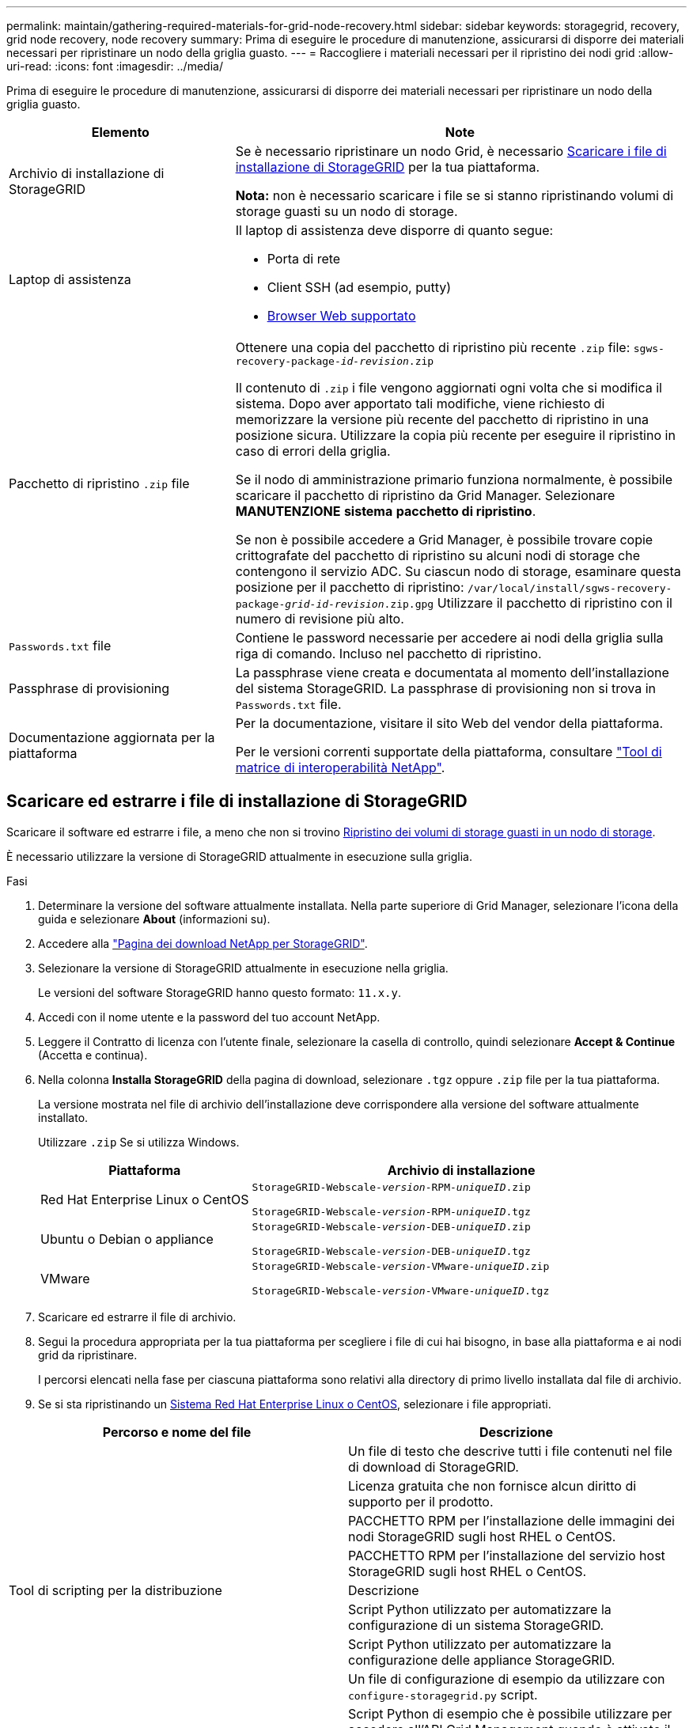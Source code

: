 ---
permalink: maintain/gathering-required-materials-for-grid-node-recovery.html 
sidebar: sidebar 
keywords: storagegrid, recovery, grid node recovery, node recovery 
summary: Prima di eseguire le procedure di manutenzione, assicurarsi di disporre dei materiali necessari per ripristinare un nodo della griglia guasto. 
---
= Raccogliere i materiali necessari per il ripristino dei nodi grid
:allow-uri-read: 
:icons: font
:imagesdir: ../media/


[role="lead"]
Prima di eseguire le procedure di manutenzione, assicurarsi di disporre dei materiali necessari per ripristinare un nodo della griglia guasto.

[cols="1a,2a"]
|===
| Elemento | Note 


 a| 
Archivio di installazione di StorageGRID
 a| 
Se è necessario ripristinare un nodo Grid, è necessario <<download-and-extract-install-files-recover,Scaricare i file di installazione di StorageGRID>> per la tua piattaforma.

*Nota:* non è necessario scaricare i file se si stanno ripristinando volumi di storage guasti su un nodo di storage.



 a| 
Laptop di assistenza
 a| 
Il laptop di assistenza deve disporre di quanto segue:

* Porta di rete
* Client SSH (ad esempio, putty)
* xref:../admin/web-browser-requirements.adoc[Browser Web supportato]




 a| 
Pacchetto di ripristino `.zip` file
 a| 
Ottenere una copia del pacchetto di ripristino più recente `.zip` file:
`sgws-recovery-package-_id-revision_.zip`

Il contenuto di `.zip` i file vengono aggiornati ogni volta che si modifica il sistema. Dopo aver apportato tali modifiche, viene richiesto di memorizzare la versione più recente del pacchetto di ripristino in una posizione sicura. Utilizzare la copia più recente per eseguire il ripristino in caso di errori della griglia.

Se il nodo di amministrazione primario funziona normalmente, è possibile scaricare il pacchetto di ripristino da Grid Manager. Selezionare *MANUTENZIONE* *sistema* *pacchetto di ripristino*.

Se non è possibile accedere a Grid Manager, è possibile trovare copie crittografate del pacchetto di ripristino su alcuni nodi di storage che contengono il servizio ADC. Su ciascun nodo di storage, esaminare questa posizione per il pacchetto di ripristino: `/var/local/install/sgws-recovery-package-_grid-id_-_revision_.zip.gpg` Utilizzare il pacchetto di ripristino con il numero di revisione più alto.



 a| 
`Passwords.txt` file
 a| 
Contiene le password necessarie per accedere ai nodi della griglia sulla riga di comando. Incluso nel pacchetto di ripristino.



 a| 
Passphrase di provisioning
 a| 
La passphrase viene creata e documentata al momento dell'installazione del sistema StorageGRID. La passphrase di provisioning non si trova in `Passwords.txt` file.



 a| 
Documentazione aggiornata per la piattaforma
 a| 
Per la documentazione, visitare il sito Web del vendor della piattaforma.

Per le versioni correnti supportate della piattaforma, consultare https://mysupport.netapp.com/matrix["Tool di matrice di interoperabilità NetApp"^].

|===


== Scaricare ed estrarre i file di installazione di StorageGRID

Scaricare il software ed estrarre i file, a meno che non si trovino xref:recovering-from-storage-node-failures.adoc[Ripristino dei volumi di storage guasti in un nodo di storage].

È necessario utilizzare la versione di StorageGRID attualmente in esecuzione sulla griglia.

.Fasi
. Determinare la versione del software attualmente installata. Nella parte superiore di Grid Manager, selezionare l'icona della guida e selezionare *About* (informazioni su).
. Accedere alla https://mysupport.netapp.com/site/products/all/details/storagegrid/downloads-tab["Pagina dei download NetApp per StorageGRID"].
. Selezionare la versione di StorageGRID attualmente in esecuzione nella griglia.
+
Le versioni del software StorageGRID hanno questo formato: `11.x.y`.

. Accedi con il nome utente e la password del tuo account NetApp.
. Leggere il Contratto di licenza con l'utente finale, selezionare la casella di controllo, quindi selezionare *Accept & Continue* (Accetta e continua).
. Nella colonna *Installa StorageGRID* della pagina di download, selezionare `.tgz` oppure `.zip` file per la tua piattaforma.
+
La versione mostrata nel file di archivio dell'installazione deve corrispondere alla versione del software attualmente installato.

+
Utilizzare `.zip` Se si utilizza Windows.

+
[cols="1a,2a"]
|===
| Piattaforma | Archivio di installazione 


 a| 
Red Hat Enterprise Linux o CentOS
| `StorageGRID-Webscale-_version_-RPM-_uniqueID_.zip`

`StorageGRID-Webscale-_version_-RPM-_uniqueID_.tgz` 


 a| 
Ubuntu o Debian o appliance
| `StorageGRID-Webscale-_version_-DEB-_uniqueID_.zip`

`StorageGRID-Webscale-_version_-DEB-_uniqueID_.tgz` 


 a| 
VMware
| `StorageGRID-Webscale-_version_-VMware-_uniqueID_.zip`

`StorageGRID-Webscale-_version_-VMware-_uniqueID_.tgz` 
|===
. Scaricare ed estrarre il file di archivio.
. Segui la procedura appropriata per la tua piattaforma per scegliere i file di cui hai bisogno, in base alla piattaforma e ai nodi grid da ripristinare.
+
I percorsi elencati nella fase per ciascuna piattaforma sono relativi alla directory di primo livello installata dal file di archivio.

. Se si sta ripristinando un xref:../rhel/index.adoc[Sistema Red Hat Enterprise Linux o CentOS], selezionare i file appropriati.


[cols="1a,1a"]
|===
| Percorso e nome del file | Descrizione 


| ./rpms/README  a| 
Un file di testo che descrive tutti i file contenuti nel file di download di StorageGRID.



| ./rpms/NLF000000.txt  a| 
Licenza gratuita che non fornisce alcun diritto di supporto per il prodotto.



| ./rpms/StorageGRID-Webscale-Images-_version_-SHA.rpm  a| 
PACCHETTO RPM per l'installazione delle immagini dei nodi StorageGRID sugli host RHEL o CentOS.



| ./rpms/StorageGRID-Webscale-Service-_version_-SHA.rpm  a| 
PACCHETTO RPM per l'installazione del servizio host StorageGRID sugli host RHEL o CentOS.



| Tool di scripting per la distribuzione | Descrizione 


| ./rpms/configure-storagegrid.py  a| 
Script Python utilizzato per automatizzare la configurazione di un sistema StorageGRID.



| ./rpms/configure-sga.py  a| 
Script Python utilizzato per automatizzare la configurazione delle appliance StorageGRID.



| ./rpms/configure-storagegrid.sample.json  a| 
Un file di configurazione di esempio da utilizzare con `configure-storagegrid.py` script.



| ./rpms/storagegrid-ssoauth.py  a| 
Script Python di esempio che è possibile utilizzare per accedere all'API Grid Management quando è attivato il single sign-on.



| ./rpms/configure-storagegrid.blank.json  a| 
Un file di configurazione vuoto da utilizzare con `configure-storagegrid.py` script.



| ./rpms/extra/ansible  a| 
Esempio di manuale e ruolo Ansible per la configurazione degli host RHEL o CentOS per l'implementazione di container StorageGRID. È possibile personalizzare il ruolo o il manuale in base alle esigenze.



| ./rpms/extra/schemi-api  a| 
Schemi API per StorageGRID.

*Nota*: Prima di eseguire un aggiornamento, è possibile utilizzare questi schemi per confermare che qualsiasi codice scritto per utilizzare le API di gestione StorageGRID sarà compatibile con la nuova release di StorageGRID se non si dispone di un ambiente StorageGRID non in produzione per il test di compatibilità degli aggiornamenti.

|===
. Se si sta ripristinando un xref:../ubuntu/index.adoc[Ubuntu o sistema Debian], selezionare i file appropriati.


[cols="1a,1a"]
|===
| Percorso e nome del file | Descrizione 


| ./debs/README  a| 
Un file di testo che descrive tutti i file contenuti nel file di download di StorageGRID.



| ./debs/NLF000000.txt  a| 
Un file di licenza NetApp non in produzione che è possibile utilizzare per le implementazioni di test e proof of concept.



| ./debs/storagegrid-webscale-images-version-SHA.deb  a| 
PACCHETTO DEB per l'installazione delle immagini dei nodi StorageGRID su host Ubuntu o Debian.



| ./debs/storagegrid-webscale-images-version-SHA.deb.md5  a| 
Checksum MD5 per il file `/debs/storagegrid-webscale-images-version-SHA.deb`.



| ./debs/storagegrid-webscale-service-version-SHA.deb  a| 
PACCHETTO DEB per l'installazione del servizio host StorageGRID su host Ubuntu o Debian.



| Tool di scripting per la distribuzione | Descrizione 


| ./debs/configure-storagegrid.py  a| 
Script Python utilizzato per automatizzare la configurazione di un sistema StorageGRID.



| ./debs/configure-sga.py  a| 
Script Python utilizzato per automatizzare la configurazione delle appliance StorageGRID.



| ./debs/storagegrid-ssoauth.py  a| 
Script Python di esempio che è possibile utilizzare per accedere all'API Grid Management quando è attivato il single sign-on.



| ./debs/configure-storagegrid.sample.json  a| 
Un file di configurazione di esempio da utilizzare con `configure-storagegrid.py` script.



| ./debs/configure-storagegrid.blank.json  a| 
Un file di configurazione vuoto da utilizzare con `configure-storagegrid.py` script.



| ./debs/extra/ansible  a| 
Esempio di manuale e ruolo Ansible per la configurazione di host Ubuntu o Debian per la distribuzione di container StorageGRID. È possibile personalizzare il ruolo o il manuale in base alle esigenze.



| ./debs/extra/schemi api  a| 
Schemi API per StorageGRID.

*Nota*: Prima di eseguire un aggiornamento, è possibile utilizzare questi schemi per confermare che qualsiasi codice scritto per utilizzare le API di gestione StorageGRID sarà compatibile con la nuova release di StorageGRID se non si dispone di un ambiente StorageGRID non in produzione per il test di compatibilità degli aggiornamenti.

|===
. Se si sta ripristinando un xref:../vmware/index.adoc[Sistema VMware], selezionare i file appropriati.


[cols="1a,1a"]
|===
| Percorso e nome del file | Descrizione 


| ./vsphere/README  a| 
Un file di testo che descrive tutti i file contenuti nel file di download di StorageGRID.



| ./vsphere/NLF000000.txt  a| 
Licenza gratuita che non fornisce alcun diritto di supporto per il prodotto.



| ./vsphere/NetApp-SG-version-SHA.vmdk  a| 
Il file del disco della macchina virtuale utilizzato come modello per la creazione di macchine virtuali con nodo grid.



| ./vsphere/vsphere-primary-admin.ovf ./vsphere/vsphere-primary-admin.mf  a| 
Il file di modello Open Virtualization Format (`.ovf`) e il file manifest (`.mf`) Per l'implementazione del nodo di amministrazione primario.



| ./vsphere/vsphere-non-primary-admin.ovf ./vsphere/vsphere-non-primary-admin.mf  a| 
Il file di modello (`.ovf`) e il file manifest (`.mf`) Per l'implementazione di nodi amministrativi non primari.



| ./vsphere/vsphere-archive.ovf ./vsphere/vsphere-archive.mf  a| 
Il file di modello (`.ovf`) e il file manifest (`.mf`) Per l'implementazione dei nodi di archiviazione.



| ./vsphere/vsphere-gateway.ovf ./vsphere/vsphere-gateway.mf  a| 
Il file di modello (`.ovf`) e il file manifest (`.mf`) Per l'implementazione dei nodi gateway.



| ./vsphere/vsphere-storage.ovf ./vsphere/vsphere-storage.mf  a| 
Il file di modello (`.ovf`) e il file manifest (`.mf`) Per l'implementazione di nodi di storage basati su macchine virtuali.



| Tool di scripting per la distribuzione | Descrizione 


| ./vsphere/deploy-vsphere-ovftool.sh  a| 
Uno script della shell Bash utilizzato per automatizzare l'implementazione dei nodi virtual grid.



| ./vsphere/deploy-vsphere-ovftool-sample.ini  a| 
Un file di configurazione di esempio da utilizzare con `deploy-vsphere-ovftool.sh` script.



| ./vsphere/configure-storagegrid.py  a| 
Script Python utilizzato per automatizzare la configurazione di un sistema StorageGRID.



| ./vsphere/configure-sga.py  a| 
Script Python utilizzato per automatizzare la configurazione delle appliance StorageGRID.



| ./vsphere/storagegrid-ssoauth.py  a| 
Script Python di esempio che è possibile utilizzare per accedere all'API Grid Management quando è attivato il single sign-on.



| ./vsphere/configure-storagegrid.sample.json  a| 
Un file di configurazione di esempio da utilizzare con `configure-storagegrid.py` script.



| ./vsphere/configure-storagegrid.blank.json  a| 
Un file di configurazione vuoto da utilizzare con `configure-storagegrid.py` script.



| ./vsphere/extra/schemi api  a| 
Schemi API per StorageGRID.

*Nota*: Prima di eseguire un aggiornamento, è possibile utilizzare questi schemi per confermare che qualsiasi codice scritto per utilizzare le API di gestione StorageGRID sarà compatibile con la nuova release di StorageGRID se non si dispone di un ambiente StorageGRID non in produzione per il test di compatibilità degli aggiornamenti.

|===
. Se si sta ripristinando un sistema basato su appliance StorageGRID, selezionare i file appropriati.


[cols="1a,1a"]
|===
| Percorso e nome del file | Descrizione 


| ./debs/storagegrid-webscale-images-version-SHA.deb  a| 
PACCHETTO DEB per l'installazione delle immagini del nodo StorageGRID sulle appliance.



| ./debs/storagegrid-webscale-images-version-SHA.deb.md5  a| 
Checksum del pacchetto di installazione DEB utilizzato dal programma di installazione dell'appliance StorageGRID per verificare che il pacchetto sia intatto dopo il caricamento.

|===

NOTE: Per l'installazione dell'appliance, questi file sono necessari solo se è necessario evitare il traffico di rete. L'appliance può scaricare i file richiesti dal nodo di amministrazione principale.
